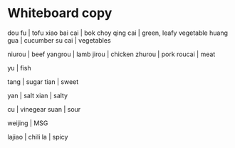 *  Whiteboard copy


dou fu | tofu
xiao bai cai | bok choy
qing cai | green, leafy vegetable
huang gua | cucumber
su cai | vegetables

niurou | beef
yangrou | lamb
jirou | chicken
zhurou | pork
roucai | meat

yu  | fish

tang | sugar
tian | sweet
# tang de cai (sweet dishes)

yan | salt
xian | salty

cu | vinegear
suan | sour

weijing | MSG

lajiao | chili
la | spicy

